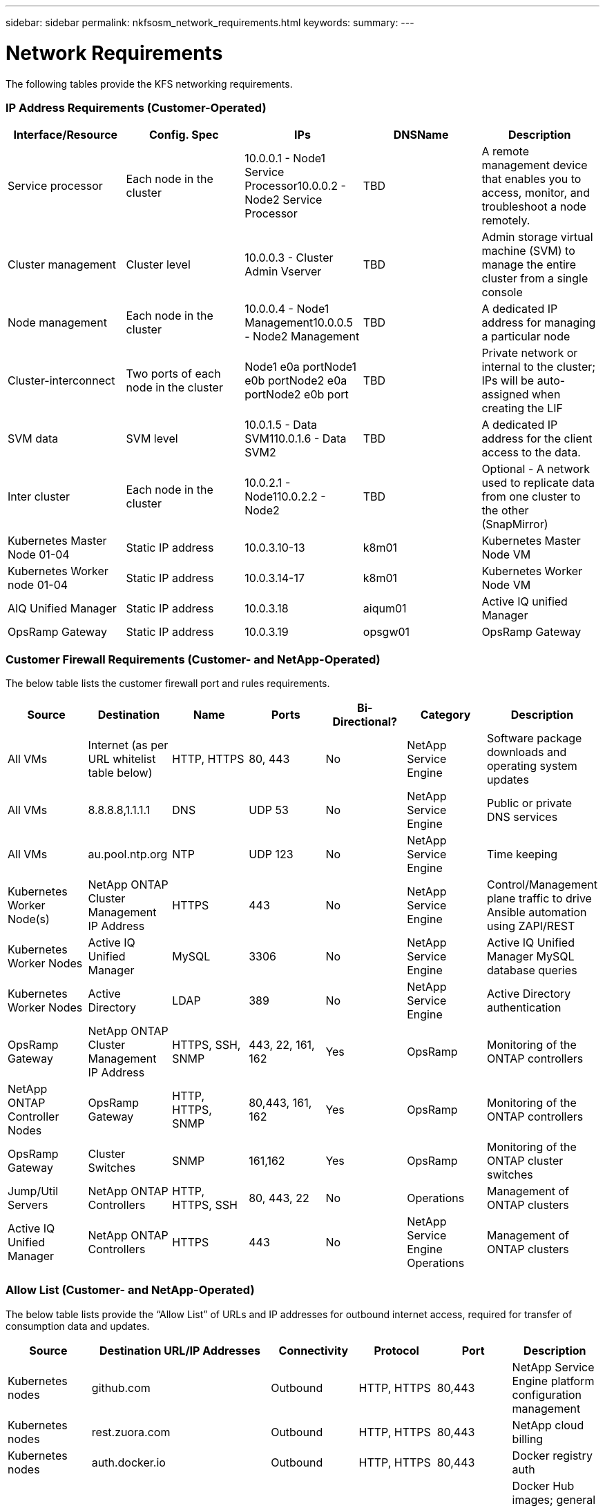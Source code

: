 ---
sidebar: sidebar
permalink: nkfsosm_network_requirements.html
keywords:
summary:
---

= Network Requirements
:hardbreaks:
:nofooter:
:icons: font
:linkattrs:
:imagesdir: ./media/

//
// This file was created with NDAC Version 2.0 (August 17, 2020)
//
// 2020-10-08 17:14:48.344084
//

[.lead]
The following tables provide the KFS networking requirements.

=== IP Address Requirements (Customer-Operated)

|===
|Interface/Resource |Config. Spec |IPs |DNSName |Description

|Service processor
|Each node in the cluster
|10.0.0.1 - Node1 Service Processor10.0.0.2 - Node2 Service Processor
|TBD
|A remote management device that enables you to access, monitor, and troubleshoot a node remotely.
|Cluster management
|Cluster level
|10.0.0.3 - Cluster Admin Vserver
|TBD
|Admin storage virtual machine (SVM) to manage the entire cluster from a single console
|Node management
|Each node in the cluster
|10.0.0.4 - Node1 Management10.0.0.5 - Node2 Management
|TBD
|A dedicated IP address for managing a particular node
|Cluster-interconnect
|Two ports of each node in the cluster
|Node1 e0a portNode1 e0b portNode2 e0a portNode2 e0b port
|TBD
|Private network or internal to the cluster; IPs will be auto-assigned when creating the LIF
|SVM data
|SVM level
|10.0.1.5 - Data SVM110.0.1.6 - Data SVM2
|TBD
|A dedicated IP address for the client access to the data.
|Inter cluster
|Each node in the cluster
|10.0.2.1 - Node110.0.2.2 - Node2
|TBD
|Optional - A network used to replicate data from one cluster to the other (SnapMirror)
|Kubernetes Master Node 01-04
|Static IP address
|10.0.3.10-13
|k8m01
|Kubernetes Master Node VM
|Kubernetes Worker node 01-04
|Static IP address
|10.0.3.14-17
|k8m01
|Kubernetes Worker Node VM
|AIQ Unified Manager
|Static IP address
|10.0.3.18
|aiqum01
|Active IQ unified Manager
|OpsRamp Gateway
|Static IP address
|10.0.3.19
|opsgw01
|OpsRamp Gateway
|===

=== Customer Firewall Requirements (Customer- and NetApp-Operated)

The below table lists the customer firewall port and rules requirements.

|===
|Source |Destination |Name |Ports |Bi-Directional? |Category |Description

|All VMs
|Internet (as per URL whitelist table below)
|HTTP, HTTPS
|80, 443
|No
|NetApp Service Engine
|Software package downloads and operating system updates
|All VMs
|8.8.8.8,1.1.1.1
|DNS
|UDP 53
|No
|NetApp Service Engine
|Public or private DNS services
|All VMs
|au.pool.ntp.org
|NTP
|UDP 123
|No
|NetApp Service Engine
|Time keeping
|Kubernetes Worker Node(s)
|NetApp ONTAP Cluster Management IP Address
|HTTPS
|443
|No
|NetApp Service Engine
|Control/Management plane traffic to drive Ansible automation using ZAPI/REST
|Kubernetes Worker Nodes
|Active IQ Unified Manager
|MySQL
|3306
|No
|NetApp Service Engine
|Active IQ Unified Manager MySQL database queries
|Kubernetes Worker Nodes
|Active Directory
|LDAP
|389
|No
|NetApp Service Engine
|Active Directory authentication
|OpsRamp Gateway
|NetApp ONTAP Cluster Management IP Address
|HTTPS, SSH, SNMP
|443, 22, 161, 162
|Yes
|OpsRamp
|Monitoring of the ONTAP controllers
|NetApp ONTAP Controller Nodes
|OpsRamp Gateway
|HTTP, HTTPS, SNMP
|80,443, 161, 162
|Yes
|OpsRamp
|Monitoring of the ONTAP controllers
|OpsRamp Gateway
|Cluster Switches
|SNMP
|161,162
|Yes
|OpsRamp
|Monitoring of the ONTAP cluster switches
|Jump/Util Servers
|NetApp ONTAP Controllers
|HTTP, HTTPS, SSH
|80, 443, 22
|No
|Operations
|Management of ONTAP clusters
|Active IQ Unified Manager
|NetApp ONTAP Controllers
|HTTPS
|443
|No
|NetApp Service Engine Operations
|Management of ONTAP clusters
|===

=== Allow List (Customer- and NetApp-Operated)

The below table lists provide the “Allow List” of URLs and IP addresses for outbound internet access, required for transfer of consumption data and updates.

|===
|Source |Destination URL/IP Addresses |Connectivity |Protocol |Port |Description

|Kubernetes nodes
|github.com
|Outbound
|HTTP, HTTPS
|80,443
|NetApp Service Engine platform configuration management
|Kubernetes nodes
|rest.zuora.com
|Outbound
|HTTP, HTTPS
|80,443
|NetApp cloud billing
|Kubernetes nodes
|auth.docker.io
|Outbound
|HTTP, HTTPS
|80,443
|Docker registry auth
|Kubernetes nodes
|registry-1.docker.io
|Outbound
|HTTP, HTTPS
|80,443
|Docker Hub images; general Docker images including NetApp Service Engine pods
|Kubernetes nodes
|production.cloudflare.docker.com
|Outbound
|HTTP, HTTPS
|80,443
|Docker Hub images; general Docker images including NetApp Service Engine pods
|Kubernetes nodes
|quay.io
|Outbound
|HTTP, HTTPS
|80,443
|Quay images - Prometheus Pods
|Kubernetes nodes
|cdn.quay.io
|Outbound
|HTTP, HTTPS
|80,443
|Quay images - Prometheus Pods
|Kubernetes nodes
|k8s.gcr.io
|Outbound
|HTTP, HTTPS
|80,443
|Google images - Kubernetes Cluster Pods
|Kubernetes nodes
|storage.googleapis.com
|Outbound
|HTTP, HTTPS
|80,443
|Google images - Kubernetes Cluster Pods
|Kubernetes nodes
|kubernetes-charts.storage.googleapis.com
|Outbound
|HTTP, HTTPS
|80,443
|Helm repository
|All CentOS VMs
|rackspace.com
|Outbound
|HTTP, HTTPS
|80,443
|CentOS yum package mirror
|OpsRamp Gateway
|netapp.api.opsramp.com
|Outbound
|HTTPS
|443
|Cloud monitoring and NetApp Support tunnel connectivity
|OpsRamp Gateway
| 140.239.76.0/24
206.80.7.128/26
63.251.89.0/24
199.250.248.0/24
74.217.75.0/24
|Outbound
|HTTPS
|443
|Cloud monitoring and NetApp Support tunnel connectivity
|===
